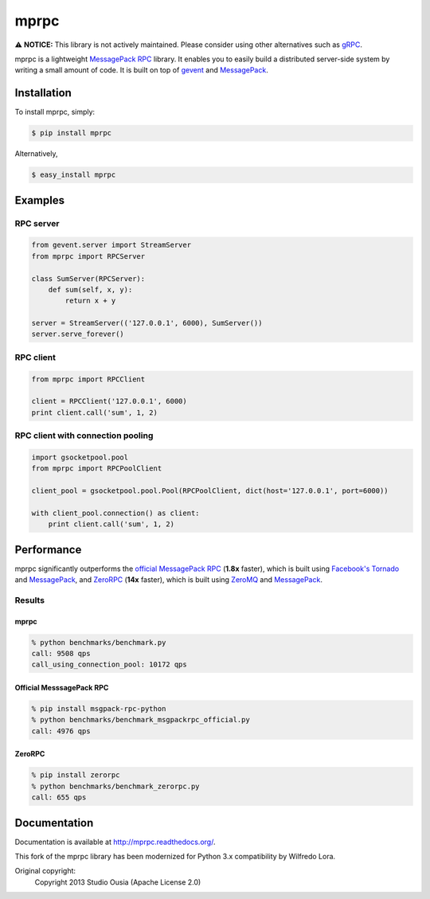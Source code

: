 mprpc
=====

⚠️ **NOTICE:** This library is not actively maintained. Please consider using other alternatives such as `gRPC <https://grpc.io/>`_.

mprpc is a lightweight `MessagePack RPC <https://github.com/msgpack-rpc/msgpack-rpc>`_ library. It enables you to easily build a distributed server-side system by writing a small amount of code. It is built on top of `gevent <http://www.gevent.org/>`_ and `MessagePack <http://msgpack.org/>`_.


Installation
------------

To install mprpc, simply:

.. code-block:: bash

    $ pip install mprpc

Alternatively,

.. code-block:: bash

    $ easy_install mprpc

Examples
--------

RPC server
^^^^^^^^^^

.. code-block:: python

    from gevent.server import StreamServer
    from mprpc import RPCServer

    class SumServer(RPCServer):
        def sum(self, x, y):
            return x + y

    server = StreamServer(('127.0.0.1', 6000), SumServer())
    server.serve_forever()

RPC client
^^^^^^^^^^

.. code-block:: python

    from mprpc import RPCClient

    client = RPCClient('127.0.0.1', 6000)
    print client.call('sum', 1, 2)


RPC client with connection pooling
^^^^^^^^^^^^^^^^^^^^^^^^^^^^^^^^^^

.. code-block:: python

    import gsocketpool.pool
    from mprpc import RPCPoolClient

    client_pool = gsocketpool.pool.Pool(RPCPoolClient, dict(host='127.0.0.1', port=6000))

    with client_pool.connection() as client:
        print client.call('sum', 1, 2)


Performance
-----------

mprpc significantly outperforms the `official MessagePack RPC <https://github.com/msgpack-rpc/msgpack-rpc-python>`_ (**1.8x** faster), which is built using `Facebook's Tornado <http://www.tornadoweb.org/en/stable/>`_ and `MessagePack <http://msgpack.org/>`_, and `ZeroRPC <http://zerorpc.dotcloud.com/>`_ (**14x** faster), which is built using `ZeroMQ <http://zeromq.org/>`_ and `MessagePack <http://msgpack.org/>`_.

Results
^^^^^^^

.. image:: https://raw.github.com/studio-ousia/mprpc/master/docs/img/perf.png
    :width: 550px
    :height: 150px
    :alt: Performance Comparison

mprpc
~~~~~

.. code-block:: bash

    % python benchmarks/benchmark.py
    call: 9508 qps
    call_using_connection_pool: 10172 qps


Official MesssagePack RPC
~~~~~~~~~~~~~~~~~~~~~~~~~

.. code-block:: bash

    % pip install msgpack-rpc-python
    % python benchmarks/benchmark_msgpackrpc_official.py
    call: 4976 qps

ZeroRPC
~~~~~~~

.. code-block:: bash

    % pip install zerorpc
    % python benchmarks/benchmark_zerorpc.py
    call: 655 qps


Documentation
-------------

Documentation is available at http://mprpc.readthedocs.org/.

This fork of the mprpc library has been modernized for Python 3.x compatibility by Wilfredo Lora.

Original copyright:
    Copyright 2013 Studio Ousia (Apache License 2.0)

